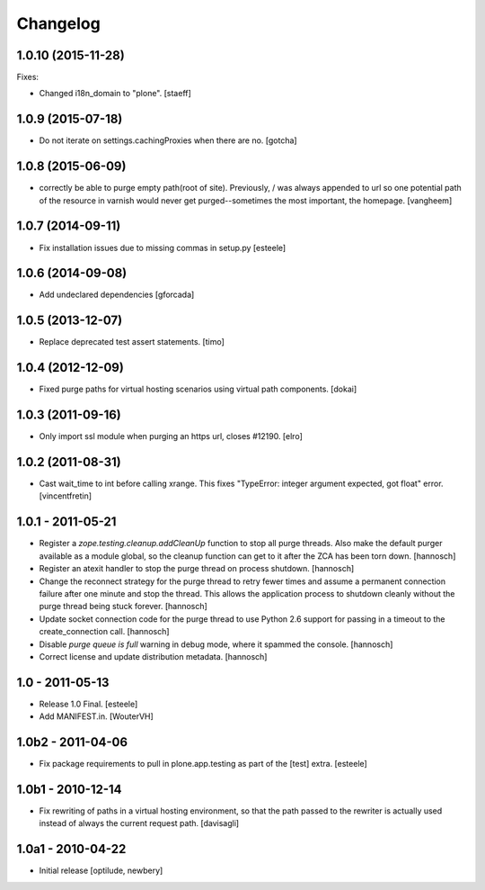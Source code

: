 Changelog
=========

1.0.10 (2015-11-28)
-------------------

Fixes:

- Changed i18n_domain to "plone".
  [staeff]


1.0.9 (2015-07-18)
------------------

- Do not iterate on settings.cachingProxies when there are no.
  [gotcha]


1.0.8 (2015-06-09)
------------------

- correctly be able to purge empty path(root of site). Previously, /
  was always appended to url so one potential path of the resource
  in varnish would never get purged--sometimes the most important, the homepage.
  [vangheem]


1.0.7 (2014-09-11)
------------------

- Fix installation issues due to missing commas in setup.py
  [esteele]


1.0.6 (2014-09-08)
------------------

- Add undeclared dependencies
  [gforcada]


1.0.5 (2013-12-07)
------------------

- Replace deprecated test assert statements.
  [timo]


1.0.4 (2012-12-09)
------------------

- Fixed purge paths for virtual hosting scenarios using virtual path components.
  [dokai]


1.0.3 (2011-09-16)
------------------

- Only import ssl module when purging an https url, closes #12190.
  [elro]

1.0.2 (2011-08-31)
------------------

- Cast wait_time to int before calling xrange. This fixes
  "TypeError: integer argument expected, got float" error.
  [vincentfretin]


1.0.1 - 2011-05-21
------------------

- Register a `zope.testing.cleanup.addCleanUp` function to stop all purge
  threads. Also make the default purger available as a module global, so the
  cleanup function can get to it after the ZCA has been torn down.
  [hannosch]

- Register an atexit handler to stop the purge thread on process shutdown.
  [hannosch]

- Change the reconnect strategy for the purge thread to retry fewer times and
  assume a permanent connection failure after one minute and stop the thread.
  This allows the application process to shutdown cleanly without the purge
  thread being stuck forever.
  [hannosch]

- Update socket connection code for the purge thread to use Python 2.6 support
  for passing in a timeout to the create_connection call.
  [hannosch]

- Disable `purge queue is full` warning in debug mode, where it spammed the
  console.
  [hannosch]

- Correct license and update distribution metadata.
  [hannosch]


1.0 - 2011-05-13
----------------

- Release 1.0 Final.
  [esteele]

- Add MANIFEST.in.
  [WouterVH]


1.0b2 - 2011-04-06
------------------

- Fix package requirements to pull in plone.app.testing as part of the [test]
  extra.
  [esteele]


1.0b1 - 2010-12-14
-------------------

- Fix rewriting of paths in a virtual hosting environment, so that the path passed
  to the rewriter is actually used instead of always the current request path.
  [davisagli]


1.0a1 - 2010-04-22
------------------

- Initial release
  [optilude, newbery]
